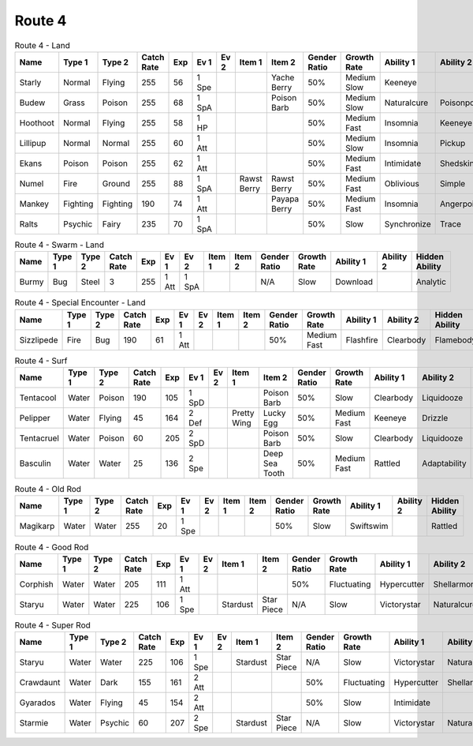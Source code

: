 Route 4
=======

.. list-table:: Route 4 - Land
   :widths: 7, 7, 7, 7, 7, 7, 7, 7, 7, 7, 7, 7, 7, 7
   :header-rows: 1

   * - Name
     - Type 1
     - Type 2
     - Catch Rate
     - Exp
     - Ev 1
     - Ev 2
     - Item 1
     - Item 2
     - Gender Ratio
     - Growth Rate
     - Ability 1
     - Ability 2
     - Hidden Ability
   * - Starly
     - Normal
     - Flying
     - 255
     - 56
     - 1 Spe
     - 
     - 
     - Yache Berry
     - 50%
     - Medium Slow
     - Keeneye
     - 
     - Reckless
   * - Budew
     - Grass
     - Poison
     - 255
     - 68
     - 1 SpA
     - 
     - 
     - Poison Barb
     - 50%
     - Medium Slow
     - Naturalcure
     - Poisonpoint
     - Leafguard
   * - Hoothoot
     - Normal
     - Flying
     - 255
     - 58
     - 1 HP
     - 
     - 
     - 
     - 50%
     - Medium Fast
     - Insomnia
     - Keeneye
     - Tintedlens
   * - Lillipup
     - Normal
     - Normal
     - 255
     - 60
     - 1 Att
     - 
     - 
     - 
     - 50%
     - Medium Slow
     - Insomnia
     - Pickup
     - Runaway
   * - Ekans
     - Poison
     - Poison
     - 255
     - 62
     - 1 Att
     - 
     - 
     - 
     - 50%
     - Medium Fast
     - Intimidate
     - Shedskin
     - Merciless
   * - Numel
     - Fire
     - Ground
     - 255
     - 88
     - 1 SpA
     - 
     - Rawst Berry
     - Rawst Berry
     - 50%
     - Medium Fast
     - Oblivious
     - Simple
     - Owntempo
   * - Mankey
     - Fighting
     - Fighting
     - 190
     - 74
     - 1 Att
     - 
     - 
     - Payapa Berry
     - 50%
     - Medium Fast
     - Insomnia
     - Angerpoint
     - Defiant
   * - Ralts
     - Psychic
     - Fairy
     - 235
     - 70
     - 1 SpA
     - 
     - 
     - 
     - 50%
     - Slow
     - Synchronize
     - Trace
     - Telepathy

.. list-table:: Route 4 - Swarm - Land
   :widths: 7, 7, 7, 7, 7, 7, 7, 7, 7, 7, 7, 7, 7, 7
   :header-rows: 1

   * - Name
     - Type 1
     - Type 2
     - Catch Rate
     - Exp
     - Ev 1
     - Ev 2
     - Item 1
     - Item 2
     - Gender Ratio
     - Growth Rate
     - Ability 1
     - Ability 2
     - Hidden Ability
   * - Burmy
     - Bug
     - Steel
     - 3
     - 255
     - 1 Att
     - 1 SpA
     - 
     - 
     - N/A
     - Slow
     - Download
     - 
     - Analytic

.. list-table:: Route 4 - Special Encounter - Land
   :widths: 7, 7, 7, 7, 7, 7, 7, 7, 7, 7, 7, 7, 7, 7
   :header-rows: 1

   * - Name
     - Type 1
     - Type 2
     - Catch Rate
     - Exp
     - Ev 1
     - Ev 2
     - Item 1
     - Item 2
     - Gender Ratio
     - Growth Rate
     - Ability 1
     - Ability 2
     - Hidden Ability
   * - Sizzlipede
     - Fire
     - Bug
     - 190
     - 61
     - 1 Att
     - 
     - 
     - 
     - 50%
     - Medium Fast
     - Flashfire
     - Clearbody
     - Flamebody

.. list-table:: Route 4 - Surf
   :widths: 7, 7, 7, 7, 7, 7, 7, 7, 7, 7, 7, 7, 7, 7
   :header-rows: 1

   * - Name
     - Type 1
     - Type 2
     - Catch Rate
     - Exp
     - Ev 1
     - Ev 2
     - Item 1
     - Item 2
     - Gender Ratio
     - Growth Rate
     - Ability 1
     - Ability 2
     - Hidden Ability
   * - Tentacool
     - Water
     - Poison
     - 190
     - 105
     - 1 SpD
     - 
     - 
     - Poison Barb
     - 50%
     - Slow
     - Clearbody
     - Liquidooze
     - Raindish
   * - Pelipper
     - Water
     - Flying
     - 45
     - 164
     - 2 Def
     - 
     - Pretty Wing
     - Lucky Egg
     - 50%
     - Medium Fast
     - Keeneye
     - Drizzle
     - Raindish
   * - Tentacruel
     - Water
     - Poison
     - 60
     - 205
     - 2 SpD
     - 
     - 
     - Poison Barb
     - 50%
     - Slow
     - Clearbody
     - Liquidooze
     - Raindish
   * - Basculin
     - Water
     - Water
     - 25
     - 136
     - 2 Spe
     - 
     - 
     - Deep Sea Tooth
     - 50%
     - Medium Fast
     - Rattled
     - Adaptability
     - Moldbreaker

.. list-table:: Route 4 - Old Rod
   :widths: 7, 7, 7, 7, 7, 7, 7, 7, 7, 7, 7, 7, 7, 7
   :header-rows: 1

   * - Name
     - Type 1
     - Type 2
     - Catch Rate
     - Exp
     - Ev 1
     - Ev 2
     - Item 1
     - Item 2
     - Gender Ratio
     - Growth Rate
     - Ability 1
     - Ability 2
     - Hidden Ability
   * - Magikarp
     - Water
     - Water
     - 255
     - 20
     - 1 Spe
     - 
     - 
     - 
     - 50%
     - Slow
     - Swiftswim
     - 
     - Rattled

.. list-table:: Route 4 - Good Rod
   :widths: 7, 7, 7, 7, 7, 7, 7, 7, 7, 7, 7, 7, 7, 7
   :header-rows: 1

   * - Name
     - Type 1
     - Type 2
     - Catch Rate
     - Exp
     - Ev 1
     - Ev 2
     - Item 1
     - Item 2
     - Gender Ratio
     - Growth Rate
     - Ability 1
     - Ability 2
     - Hidden Ability
   * - Corphish
     - Water
     - Water
     - 205
     - 111
     - 1 Att
     - 
     - 
     - 
     - 50%
     - Fluctuating
     - Hypercutter
     - Shellarmor
     - Adaptability
   * - Staryu
     - Water
     - Water
     - 225
     - 106
     - 1 Spe
     - 
     - Stardust
     - Star Piece
     - N/A
     - Slow
     - Victorystar
     - Naturalcure
     - Analytic

.. list-table:: Route 4 - Super Rod
   :widths: 7, 7, 7, 7, 7, 7, 7, 7, 7, 7, 7, 7, 7, 7
   :header-rows: 1

   * - Name
     - Type 1
     - Type 2
     - Catch Rate
     - Exp
     - Ev 1
     - Ev 2
     - Item 1
     - Item 2
     - Gender Ratio
     - Growth Rate
     - Ability 1
     - Ability 2
     - Hidden Ability
   * - Staryu
     - Water
     - Water
     - 225
     - 106
     - 1 Spe
     - 
     - Stardust
     - Star Piece
     - N/A
     - Slow
     - Victorystar
     - Naturalcure
     - Analytic
   * - Crawdaunt
     - Water
     - Dark
     - 155
     - 161
     - 2 Att
     - 
     - 
     - 
     - 50%
     - Fluctuating
     - Hypercutter
     - Shellarmor
     - Adaptability
   * - Gyarados
     - Water
     - Flying
     - 45
     - 154
     - 2 Att
     - 
     - 
     - 
     - 50%
     - Slow
     - Intimidate
     - 
     - Moxie
   * - Starmie
     - Water
     - Psychic
     - 60
     - 207
     - 2 Spe
     - 
     - Stardust
     - Star Piece
     - N/A
     - Slow
     - Victorystar
     - Naturalcure
     - Analytic

